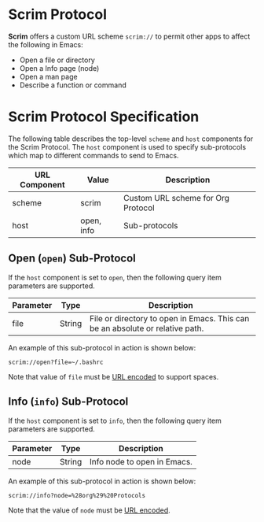 # Copyright © 2025 Charles Choi
#
#+OPTIONS: toc:nil num:0 html-postamble:nil html-preamble:nil
#+HTML_HEAD: <meta name="keywords" content="emacs, scrim protocol, info, open"/>
#+HTML_HEAD: <meta name="description" content="Scrim Protocol"/>
#+HTML_HEAD: <meta name="robots" content="index, anchors"/>
#+HTML_HEAD: <link rel="stylesheet" type="text/css" href="style1.css" />
#+HTML: <a name="ScrimProtocol"></a>
* Scrim Protocol

*Scrim* offers a custom URL scheme ~scrim://~ to permit other apps to affect the following in Emacs:

- Open a file or directory
- Open a Info page (node)
- Open a man page
- Describe a function or command

* Scrim Protocol Specification

The following table describes the top-level ~scheme~ and ~host~ components for the Scrim Protocol. The ~host~ component is used to specify sub-protocols which map to different commands to send to Emacs.

| URL Component | Value      | Description                        |
|---------------+------------+------------------------------------|
| scheme        | scrim      | Custom URL scheme for Org Protocol |
| host          | open, info | Sub-protocols                      |


** Open (~open~) Sub-Protocol

If the ~host~ component is set to ~open~, then the following query item parameters are supported.

| Parameter | Type   | Description                                                                   |
|-----------+--------+-------------------------------------------------------------------------------|
| file      | String | File or directory to open in Emacs. This can be an absolute or relative path. |

An example of this sub-protocol in action is shown below:

#+begin_example
  scrim://open?file=~/.bashrc
#+end_example

Note that value of ~file~ must be [[https://en.wikipedia.org/wiki/Percent-encoding][URL encoded]] to support spaces.

** Info (~info~) Sub-Protocol

If the ~host~ component is set to ~info~, then the following query item parameters are supported.

| Parameter | Type   | Description                 |
|-----------+--------+-----------------------------|
| node      | String | Info node to open in Emacs. |

An example of this sub-protocol in action is shown below:

#+begin_example
  scrim://info?node=%28org%29%20Protocols
#+end_example

Note that the value of ~node~ must be [[https://en.wikipedia.org/wiki/Percent-encoding][URL encoded]].
